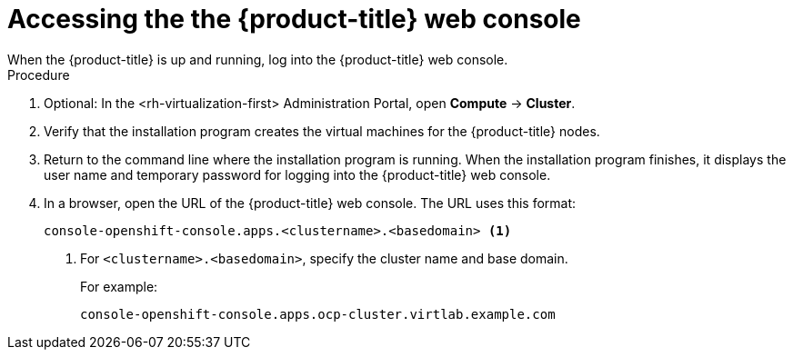 // Module included in the following assemblies:
//
// * installing/installing_rhv/installing-rhv-default.adoc
// * installing/installing_rhv/installing-rhv-custom.adoc

[id="installing-rhv-accessing-the-ocp-web-console_{context}"]
= Accessing the the {product-title} web console
When the {product-title} is up and running, log into the {product-title} web console.

.Procedure
. Optional: In the <rh-virtualization-first> Administration Portal, open *Compute* -> *Cluster*.
. Verify that the installation program creates the virtual machines for the {product-title} nodes.
. Return to the command line where the installation program is running. When the installation program finishes, it displays the user name and temporary password for logging into the {product-title} web console.
. In a browser, open the URL of the {product-title} web console. The URL uses this format:
+
----
console-openshift-console.apps.<clustername>.<basedomain> <1>
----
<1> For `<clustername>.<basedomain>`, specify the cluster name and base domain.
+
For example:
+
----
console-openshift-console.apps.ocp-cluster.virtlab.example.com
----
